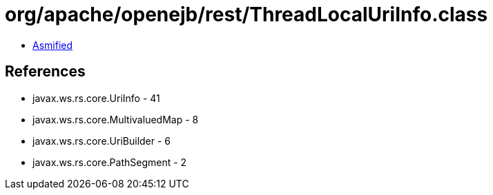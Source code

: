 = org/apache/openejb/rest/ThreadLocalUriInfo.class

 - link:ThreadLocalUriInfo-asmified.java[Asmified]

== References

 - javax.ws.rs.core.UriInfo - 41
 - javax.ws.rs.core.MultivaluedMap - 8
 - javax.ws.rs.core.UriBuilder - 6
 - javax.ws.rs.core.PathSegment - 2
